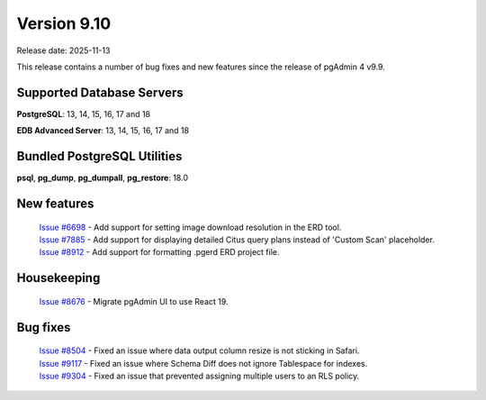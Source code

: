 ************
Version 9.10
************

Release date: 2025-11-13

This release contains a number of bug fixes and new features since the release of pgAdmin 4 v9.9.

Supported Database Servers
**************************
**PostgreSQL**: 13, 14, 15, 16, 17 and 18

**EDB Advanced Server**: 13, 14, 15, 16, 17 and 18

Bundled PostgreSQL Utilities
****************************
**psql**, **pg_dump**, **pg_dumpall**, **pg_restore**: 18.0


New features
************

  | `Issue #6698 <https://github.com/pgadmin-org/pgadmin4/issues/6698>`_ -  Add support for setting image download resolution in the ERD tool.
  | `Issue #7885 <https://github.com/pgadmin-org/pgadmin4/issues/7885>`_ -  Add support for displaying detailed Citus query plans instead of 'Custom Scan' placeholder.
  | `Issue #8912 <https://github.com/pgadmin-org/pgadmin4/issues/8912>`_ -  Add support for formatting .pgerd ERD project file.

Housekeeping
************

  | `Issue #8676 <https://github.com/pgadmin-org/pgadmin4/issues/8676>`_ -  Migrate pgAdmin UI to use React 19.

Bug fixes
*********

  | `Issue #8504 <https://github.com/pgadmin-org/pgadmin4/issues/8504>`_ -  Fixed an issue where data output column resize is not sticking in Safari.
  | `Issue #9117 <https://github.com/pgadmin-org/pgadmin4/issues/9117>`_ -  Fixed an issue where Schema Diff does not ignore Tablespace for indexes.
  | `Issue #9304 <https://github.com/pgadmin-org/pgadmin4/issues/9304>`_ -  Fixed an issue that prevented assigning multiple users to an RLS policy.